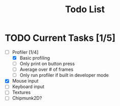 #+TITLE: Todo List

* TODO Current Tasks [1/5]
+ [-] Profiler [1/4]
  - [X] Basic profiling
  - [ ] Only print on button press
  - [ ] Average over # of frames
  - [ ] Only run profiler if built in developer mode
+ [X] Mouse input
+ [ ] Keyboard input
+ [ ] Textures
+ [ ] Chipmunk2D?

